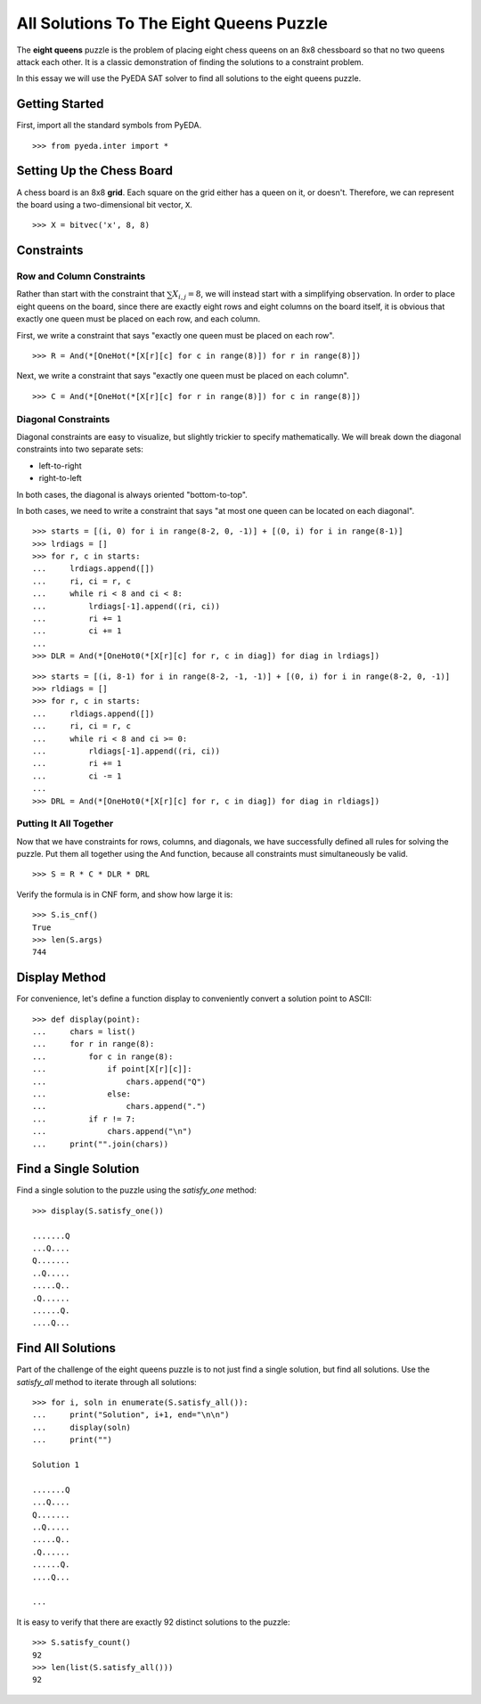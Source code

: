 .. _queens:

********************************************
  All Solutions To The Eight Queens Puzzle
********************************************

The **eight queens** puzzle is the problem of placing eight chess queens on an
8x8 chessboard so that no two queens attack each other.
It is a classic demonstration of finding the solutions to a constraint problem.

In this essay we will use the PyEDA SAT solver to find all solutions to the eight queens puzzle.

Getting Started
===============

First, import all the standard symbols from PyEDA.

::

   >>> from pyeda.inter import *

Setting Up the Chess Board
==========================

A chess board is an 8x8 **grid**.
Each square on the grid either has a queen on it, or doesn't.
Therefore, we can represent the board using a two-dimensional bit vector, ``X``.

::

   >>> X = bitvec('x', 8, 8)

Constraints
===========

Row and Column Constraints
--------------------------

Rather than start with the constraint that :math:`\sum X_{i,j} = 8`,
we will instead start with a simplifying observation.
In order to place eight queens on the board,
since there are exactly eight rows and eight columns on the board itself,
it is obvious that exactly one queen must be placed on each row,
and each column.

First, we write a constraint that says
"exactly one queen must be placed on each row".

::

   >>> R = And(*[OneHot(*[X[r][c] for c in range(8)]) for r in range(8)])

Next, we write a constraint that says
"exactly one queen must be placed on each column".

::

   >>> C = And(*[OneHot(*[X[r][c] for r in range(8)]) for c in range(8)])

Diagonal Constraints
--------------------

Diagonal constraints are easy to visualize, but slightly trickier to specify mathematically.
We will break down the diagonal constraints into two separate sets:

* left-to-right
* right-to-left

In both cases, the diagonal is always oriented "bottom-to-top".

In both cases, we need to write a constraint that says
"at most one queen can be located on each diagonal".

::

   >>> starts = [(i, 0) for i in range(8-2, 0, -1)] + [(0, i) for i in range(8-1)]
   >>> lrdiags = []
   >>> for r, c in starts:
   ...     lrdiags.append([])
   ...     ri, ci = r, c
   ...     while ri < 8 and ci < 8:
   ...         lrdiags[-1].append((ri, ci))
   ...         ri += 1
   ...         ci += 1
   ...
   >>> DLR = And(*[OneHot0(*[X[r][c] for r, c in diag]) for diag in lrdiags])

::

   >>> starts = [(i, 8-1) for i in range(8-2, -1, -1)] + [(0, i) for i in range(8-2, 0, -1)]
   >>> rldiags = []
   >>> for r, c in starts:
   ...     rldiags.append([])
   ...     ri, ci = r, c
   ...     while ri < 8 and ci >= 0:
   ...         rldiags[-1].append((ri, ci))
   ...         ri += 1
   ...         ci -= 1
   ...
   >>> DRL = And(*[OneHot0(*[X[r][c] for r, c in diag]) for diag in rldiags])

Putting It All Together
-----------------------

Now that we have constraints for rows, columns, and diagonals,
we have successfully defined all rules for solving the puzzle.
Put them all together using the And function,
because all constraints must simultaneously be valid.

::

   >>> S = R * C * DLR * DRL

Verify the formula is in CNF form, and show how large it is::

   >>> S.is_cnf()
   True
   >>> len(S.args)
   744

Display Method
==============

For convenience,
let's define a function display to conveniently convert a solution point to
ASCII:

::

   >>> def display(point):
   ...     chars = list()
   ...     for r in range(8):
   ...         for c in range(8):
   ...             if point[X[r][c]]:
   ...                 chars.append("Q")
   ...             else:
   ...                 chars.append(".")
   ...         if r != 7:
   ...             chars.append("\n")
   ...     print("".join(chars))

Find a Single Solution
======================

Find a single solution to the puzzle using the `satisfy_one` method::

   >>> display(S.satisfy_one())

   .......Q
   ...Q....
   Q.......
   ..Q.....
   .....Q..
   .Q......
   ......Q.
   ....Q...

Find All Solutions
==================

Part of the challenge of the eight queens puzzle is to not just find a
single solution,
but find all solutions.
Use the `satisfy_all` method to iterate through all solutions::

   >>> for i, soln in enumerate(S.satisfy_all()):
   ...     print("Solution", i+1, end="\n\n")
   ...     display(soln)
   ...     print("")

   Solution 1

   .......Q
   ...Q....
   Q.......
   ..Q.....
   .....Q..
   .Q......
   ......Q.
   ....Q...

   ...

It is easy to verify that there are exactly 92 distinct solutions to the puzzle::

   >>> S.satisfy_count()
   92
   >>> len(list(S.satisfy_all()))
   92

